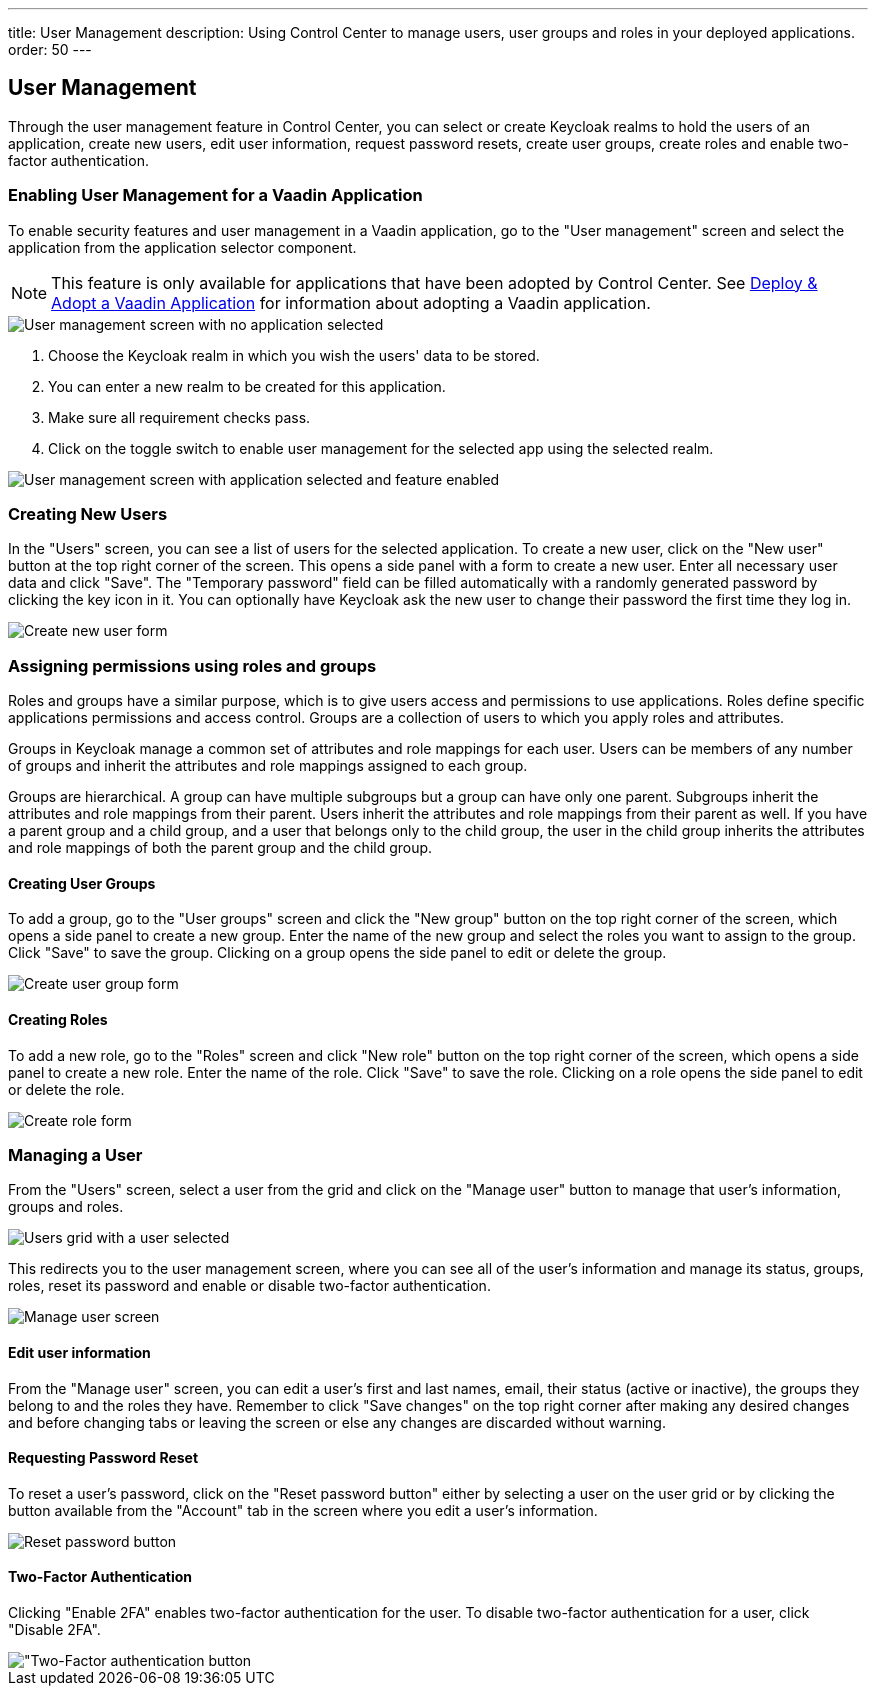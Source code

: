 ---
title: User Management
description: Using Control Center to manage users, user groups and roles in your deployed applications.
order: 50
---

== User Management

Through the user management feature in Control Center, you can select or create Keycloak realms to hold the users of an application, create new users, edit user information, request password resets, create user groups, create roles and enable two-factor authentication.

=== Enabling User Management for a Vaadin Application

To enable security features and user management in a Vaadin application, go to the "User management" screen and select the application from the application selector component.

NOTE: This feature is only available for applications that have been adopted by Control Center. See xref:../application-discovery/index.adoc#deploy-adopt-a-vaadin-application[Deploy & Adopt a Vaadin Application] for information about adopting a Vaadin application.

image::images/user_management_1.png[User management screen with no application selected]

. Choose the Keycloak realm in which you wish the users' data to be stored.
. You can enter a new realm to be created for this application.
. Make sure all requirement checks pass.
. Click on the toggle switch to enable user management for the selected app using the selected realm.

image::images/user_management_enabled.png[User management screen with application selected and feature enabled]

=== Creating New Users

In the "Users" screen, you can see a list of users for the selected application. 
To create a new user, click on the "New user" button at the top right corner of the screen. 
This opens a side panel with a form to create a new user. Enter all necessary user data and click "Save".
The "Temporary password" field can be filled automatically with a randomly generated password by clicking the key icon in it.
You can optionally have Keycloak ask the new user to change their password the first time they log in.

image::images/create_user.png[Create new user form]

=== Assigning permissions using roles and groups

Roles and groups have a similar purpose, which is to give users access and permissions to use applications. 
Roles define specific applications permissions and access control.
Groups are a collection of users to which you apply roles and attributes. 

Groups in Keycloak manage a common set of attributes and role mappings for each user. 
Users can be members of any number of groups and inherit the attributes and role mappings assigned to each group.

Groups are hierarchical. 
A group can have multiple subgroups but a group can have only one parent. 
Subgroups inherit the attributes and role mappings from their parent. 
Users inherit the attributes and role mappings from their parent as well.
If you have a parent group and a child group, and a user that belongs only to the child group, the user in the child group inherits the attributes and role mappings of both the parent group and the child group.

==== Creating User Groups

To add a group, go to the "User groups" screen and click the "New group" button on the top right corner of the screen, which opens a side panel to create a new group.
Enter the name of the new group and select the roles you want to assign to the group. 
Click "Save" to save the group.
Clicking on a group opens the side panel to edit or delete the group.

image::images/create_user_group.png[Create user group form]

==== Creating Roles

To add a new role, go to the "Roles" screen and click "New role" button on the top right corner of the screen, which opens a side panel to create a new role.
Enter the name of the role. 
Click "Save" to save the role.
Clicking on a role opens the side panel to edit or delete the role.

image::images/create_role.png[Create role form]

=== Managing a User

From the "Users" screen, select a user from the grid and click on the "Manage user" button to manage that user's information, groups and roles.

image::images/user_management_user_selected.png[Users grid with a user selected]

This redirects you to the user management screen, where you can see all of the user's information and manage its status, groups, roles, reset its password and enable or disable two-factor authentication.

image::images/manage_user.png[Manage user screen]

==== Edit user information

From the "Manage user" screen, you can edit a user's first and last names, email, their status (active or inactive), the groups they belong to and the roles they have. Remember to click "Save changes" on the top right corner after making any desired changes and before changing tabs or leaving the screen or else any changes are discarded without warning.

==== Requesting Password Reset

To reset a user's password, click on the "Reset password button" either by selecting a user on the user grid or by clicking the button available from the "Account" tab in the screen where you edit a user's information.

image::images/reset_password.png[Reset password button]

==== Two-Factor Authentication

Clicking "Enable 2FA" enables two-factor authentication for the user. To disable two-factor authentication for a user, click "Disable 2FA".

image::images/2fa.png["Two-Factor authentication button]
